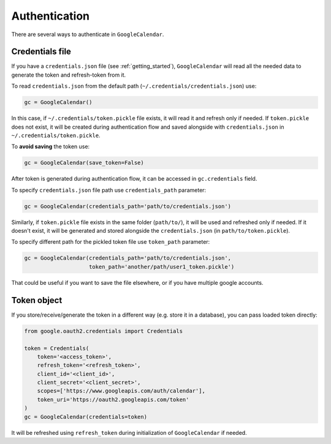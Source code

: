 .. _authentication:

Authentication
==============

There are several ways to authenticate in ``GoogleCalendar``.

Credentials file
----------------

If you have a ``credentials.json`` file (see :ref:`getting_started`), ``GoogleCalendar`` will read all the needed data
to generate the token and refresh-token from it.

To read ``credentials.json`` from the default path (``~/.credentials/credentials.json``) use:

.. code-block:: python

    gc = GoogleCalendar()

In this case, if ``~/.credentials/token.pickle`` file exists, it will read it and refresh only if needed. If
``token.pickle`` does not exist, it will be created during authentication flow and saved alongside with
``credentials.json`` in ``~/.credentials/token.pickle``.

To **avoid saving** the token use:

.. code-block:: python

    gc = GoogleCalendar(save_token=False)

After token is generated during authentication flow, it can be accessed in ``gc.credentials`` field.

To specify ``credentials.json`` file path use ``credentials_path`` parameter:

.. code-block:: python

    gc = GoogleCalendar(credentials_path='path/to/credentials.json')

Similarly, if ``token.pickle`` file exists in the same folder (``path/to/``), it will be used and refreshed only if
needed. If it doesn't exist, it will be generated and stored alongside the ``credentials.json`` (in
``path/to/token.pickle``).

To specify different path for the pickled token file use ``token_path`` parameter:

.. code-block:: python

    gc = GoogleCalendar(credentials_path='path/to/credentials.json',
                        token_path='another/path/user1_token.pickle')

That could be useful if you want to save the file elsewhere, or if you have multiple google accounts.

Token object
------------

If you store/receive/generate the token in a different way (e.g. store it in a database), you can pass loaded token
directly:

.. code-block:: python

    from google.oauth2.credentials import Credentials

    token = Credentials(
        token='<access_token>',
        refresh_token='<refresh_token>',
        client_id='<client_id>',
        client_secret='<client_secret>',
        scopes=['https://www.googleapis.com/auth/calendar'],
        token_uri='https://oauth2.googleapis.com/token'
    )
    gc = GoogleCalendar(credentials=token)

It will be refreshed using ``refresh_token`` during initialization of ``GoogleCalendar`` if needed.